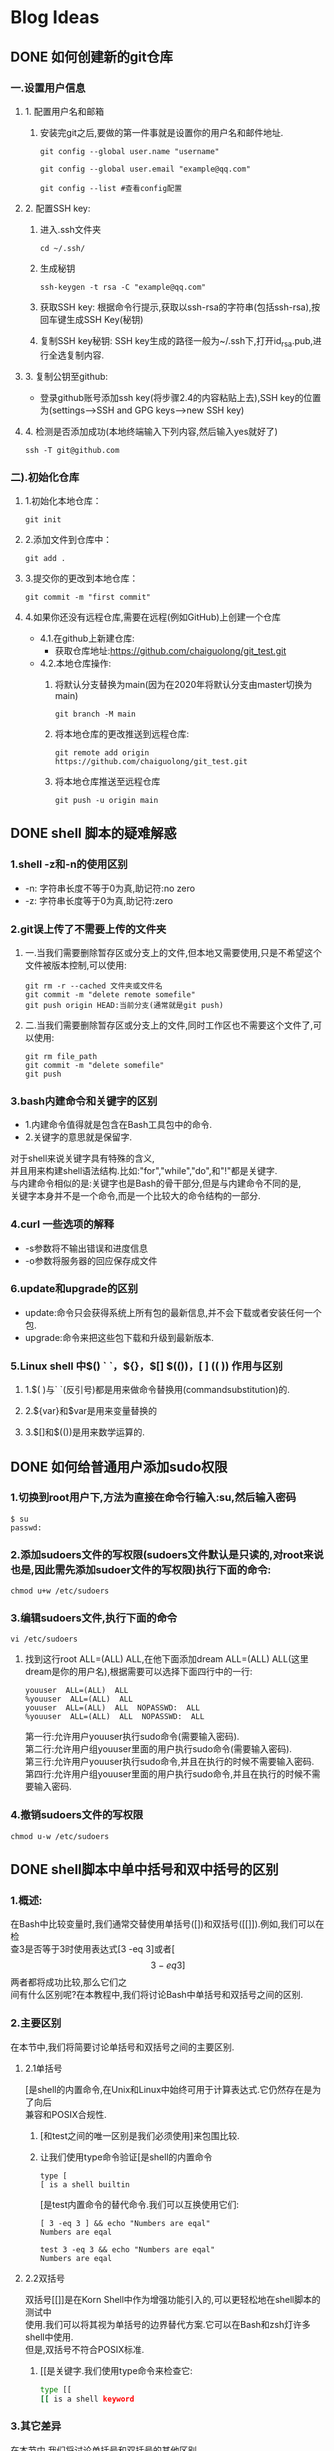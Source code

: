 #+hugo_base_dir: /Users/develop/blog/
#+hugo_section: post
#+hugo_auto_set_lastmod: t
#+hugo_custom_front_matter: :toc true
#+hugo_code_fence: nil
#+STARTUP: logdrawer
#+startup: overview
#+OPTIONS: author:nil
#+OPTIONS: \n:t



* Blog Ideas

** DONE 如何创建新的git仓库
CLOSED: [2024-05-05 Sun 01:50]
:PROPERTIES:
:EXPORT_FILE_NAME: 如何创建新的git仓库
:END:
:LOGBOOK:
- State "DONE"       from "TODO"       [2024-05-05 Sun 01:50]
:END:
*** 一.设置用户信息
**** 1. 配置用户名和邮箱
***** 安装完git之后,要做的第一件事就是设置你的用户名和邮件地址.
#+BEGIN_SRC
git config --global user.name "username" 

git config --global user.email "example@qq.com"

git config --list #查看config配置
#+END_SRC

**** 2. 配置SSH key:
1) 进入.ssh文件夹
    #+BEGIN_SRC
    cd ~/.ssh/
    #+END_SRC

2) 生成秘钥
    #+BEGIN_SRC
    ssh-keygen -t rsa -C "example@qq.com"
    #+END_SRC

3) 获取SSH key: 根据命令行提示,获取以ssh-rsa的字符串(包括ssh-rsa),按回车键生成SSH Key(秘钥)

4) 复制SSH key秘钥: SSH key生成的路径一般为~/.ssh下,打开id_rsa.pub,进行全选复制内容.

**** 3. 复制公钥至github:
   - 登录github账号添加ssh key(将步骤2.4的内容粘贴上去),SSH key的位置为(settings-->SSH and GPG keys-->new SSH key)

**** 4. 检测是否添加成功(本地终端输入下列内容,然后输入yes就好了)
   #+BEGIN_SRC
     ssh -T git@github.com
   #+END_SRC

*** 二).初始化仓库

**** 1.初始化本地仓库：
    #+BEGIN_SRC
    git init
    #+END_SRC

**** 2.添加文件到仓库中：
    #+BEGIN_SRC
    git add .
    #+END_SRC

**** 3.提交你的更改到本地仓库：
    #+BEGIN_SRC
    git commit -m "first commit"
    #+END_SRC

**** 4.如果你还没有远程仓库,需要在远程(例如GitHub)上创建一个仓库
- 4.1.在github上新建仓库:
  - 获取仓库地址:https://github.com/chaiguolong/git_test.git
#  - 在github上获取token,代替密码(是用经典的token,不是细粒度token),具体见下面获取token教程.
- 4.2.本地仓库操作:
  1) 将默认分支替换为main(因为在2020年将默认分支由master切换为main)
    #+BEGIN_SRC
	git branch -M main
    #+END_SRC
  2) 将本地仓库的更改推送到远程仓库:
    #+BEGIN_SRC
	git remote add origin https://github.com/chaiguolong/git_test.git
    #+END_SRC
  3) 将本地仓库推送至远程仓库
    #+BEGIN_SRC
	git push -u origin main
    #+END_SRC


** DONE shell 脚本的疑难解惑
CLOSED: [2024-05-07 Tue 17:51]
:PROPERTIES:
:EXPORT_FILE_NAME: shell 脚本的疑难解惑
:END:
:LOGBOOK:
- State "DONE"       from "TODO"       [2024-05-07 Tue 17:51]
:END:

*** 1.shell -z和-n的使用区别
- -n: 字符串长度不等于0为真,助记符:no zero
- -z: 字符串长度等于0为真,助记符:zero

*** 2.git误上传了不需要上传的文件夹
**** 一.当我们需要删除暂存区或分支上的文件,但本地又需要使用,只是不希望这个文件被版本控制,可以使用:
#+BEGIN_SRC
  git rm -r --cached 文件夹或文件名
  git commit -m "delete remote somefile"
  git push origin HEAD:当前分支(通常就是git push)
#+END_SRC

**** 二.当我们需要删除暂存区或分支上的文件,同时工作区也不需要这个文件了,可以使用:
#+BEGIN_SRC
  git rm file_path
  git commit -m "delete somefile"
  git push
#+END_SRC

*** 3.bash内建命令和关键字的区别
- 1.内建命令值得就是包含在Bash工具包中的命令.
- 2.关键字的意思就是保留字.

对于shell来说关键字具有特殊的含义,
并且用来构建shell语法结构.比如:"for","while","do",和"!"都是关键字.
与内建命令相似的是:关键字也是Bash的骨干部分,但是与内建命令不同的是,
关键字本身并不是一个命令,而是一个比较大的命令结构的一部分.

*** 4.curl 一些选项的解释
    - -s参数将不输出错误和进度信息
    - -o参数将服务器的回应保存成文件

*** 6.update和upgrade的区别
    - update:命令只会获得系统上所有包的最新信息,并不会下载或者安装任何一个包.
    - upgrade:命令来把这些包下载和升级到最新版本.
*** 5.Linux shell 中$() ` `，${}，$[] $(())，[ ] (( )) [[ ]]作用与区别
**** 1.$( )与` `(反引号)都是用来做命令替换用(commandsubstitution)的.
**** 2.${var}和$var是用来变量替换的
**** 3.$[]和$(())是用来数学运算的.
** DONE 如何给普通用户添加sudo权限
CLOSED: [2024-05-08 Wed 00:40]
:PROPERTIES:
:EXPORT_FILE_NAME: 如何给普通用户添加sudo权限
:END:
:LOGBOOK:
- State "DONE"       from "TODO"       [2024-05-08 Wed 00:40]
:END:

*** 1.切换到root用户下,方法为直接在命令行输入:su,然后输入密码
#+begin_src 
 $ su
 passwd:
#+end_src
*** 2.添加sudoers文件的写权限(sudoers文件默认是只读的,对root来说也是,因此需先添加sudoer文件的写权限)执行下面的命令:
#+begin_src 
chmod u+w /etc/sudoers
#+end_src
*** 3.编辑sudoers文件,执行下面的命令
#+BEGIN_SRC
 vi /etc/sudoers 
#+END_SRC
**** 找到这行root  ALL=(ALL)  ALL,在他下面添加dream  ALL=(ALL)  ALL(这里dream是你的用户名),根据需要可以选择下面四行中的一行:
#+begin_src 
 youuser  ALL=(ALL)  ALL
 %youuser  ALL=(ALL)  ALL
 youuser  ALL=(ALL)  ALL  NOPASSWD:  ALL
 %youuser  ALL=(ALL)  ALL  NOPASSWD:  ALL
#+end_src
第一行:允许用户youuser执行sudo命令(需要输入密码).
第二行:允许用户组youuser里面的用户执行sudo命令(需要输入密码).
第三行:允许用户youuser执行sudo命令,并且在执行的时候不需要输入密码.
第四行:允许用户组youuser里面的用户执行sudo命令,并且在执行的时候不需要输入密码.
*** 4.撤销sudoers文件的写权限
    #+BEGIN_SRC
    chmod u-w /etc/sudoers
    #+END_SRC


** DONE shell脚本中单中括号和双中括号的区别
CLOSED: [2024-05-07 Tue 18:49]
:PROPERTIES:
:EXPORT_FILE_NAME: shell脚本中单中括号和双中括号的区别
:END:
:LOGBOOK:
- State "DONE"       from "TODO"       [2024-05-07 Tue 18:49]
:END:

*** 1.概述:
在Bash中比较变量时,我们通常交替使用单括号([])和双括号([[]]).例如,我们可以在检
查3是否等于3时使用表达式[3 -eq 3]或者[\[3 -eq 3]\]两者都将成功比较,那么它们之
间有什么区别呢?在本教程中,我们将讨论Bash中单括号和双括号之间的区别.
*** 2.主要区别
在本节中,我们将简要讨论单括号和双括号之间的主要区别.
**** 2.1单括号
  [是shell的内置命令,在Unix和Linux中始终可用于计算表达式.它仍然存在是为了向后
  兼容和POSIX合规性.
***** [和test之间的唯一区别是我们必须使用]来包围比较.
***** 让我们使用type命令验证[是shell的内置命令
  #+BEGIN_SRC shell
    type [
    [ is a shell builtin
  #+END_SRC

  [是test内置命令的替代命令.我们可以互换使用它们:
  #+BEGIN_SRC shell
    [ 3 -eq 3 ] && echo "Numbers are eqal"
    Numbers are eqal
  #+END_SRC
  #+begin_src shell
    test 3 -eq 3 && echo "Numbers are eqal"
    Numbers are eqal
  #+end_src
**** 2.2双括号
  双括号[[]]是在Korn Shell中作为增强功能引入的,可以更轻松地在shell脚本的测试中
  使用.我们可以将其视为单括号的边界替代方案.它可以在Bash和zsh灯许多shell中使用.
  但是,双括号不符合POSIX标准.
***** [[是关键字.我们使用type命令来检查它:
  #+BEGIN_SRC bash
  type [[
  [[ is a shell keyword
  #+END_SRC

*** 3.其它差异
在本节中,我们将讨论单括号和双括号的其他区别.
**** 3.1比较运算符
***** 可以将比较运算符和双括号一起使用.让我们使用小于运算符(<)进行字符串比较
    #+begin_src bash
	[[1 < 2]]&& echo "1 is less than 2"
	is less than 2
    #+end_src
***** 在这里,我们使用小于运算符检查1是否小于2.比较成功.但是,使用单括号而不是使用双括号就会产生语法错误:
    #+begin_src bash
	[1 < 2] && echo "1 is less than 2"
	Bash: 2: No such file or directory
    #+end_src
***** 在这种情况下,Bash将<运算符视为文件重定向运算符.因此,我们必须在<运算符之前使用转义字符(\),以便在单括号内成功进行比较:
    #+begin_src bash
	$ [ 1 \< 2 ] && echo "1 is less than 2"
	1 is less than 2
    #+end_src
***** 现在,使用单括号就比较成功了.同样,我们必须在大于运算符(>)之前使用转义字符来进行单括号内的字符串比较.整数比较运算符(例如-eq,-ne,-gt,-lt,-ge和-le)的用法对于两者是是相同的.
**** 3.2布尔运算符
***** 使用双括号进行逻辑运算时,我们必须使用&&运算符进行逻辑与运算,并使用进行||运算符进行逻辑或运算.
#+begin_src bash
[[ 3 -eq 3 && 4 -eq 4 ]] && echo "Numbers are equal"
: Numbers are equal
#+end_src

#+RESULTS:

***** 但是,使用单括号时,我们必须分别使用-o和-a测试运算符逻辑或和逻辑与运算
***** 让我们重复上次使用单括号进行的比较
#+begin_src bash
[ 3 -eq 3 -a 4 -eq 4 ] && echo "Numbers are eqal"
: Numbers are eqal
#+end_src
***** 对比再次成功.但由于单括号,我们使用-a而不是&&

**** 3.3分组表达式
***** *我们可以使用括号将表达式分组在双括号内*,分组的原因之一可能是更容易阅读表达式
#+begin_src bash
  [[ 3 -eq 3 && (2 -eq 2 && 1 -eq 1) ]] && echo "Parentheses can be used"
#+end_src

#+RESULTS:
: Parentheses can be used

**** 3.4模式匹配
**** 3.6分词
**** 3.5常用表达
*** 4.结论

# *** 1.[和test是shell的内部命令,而[[是shell的关键字.




** TODO 运维人员常用的150个命令
:PROPERTIES:
:EXPORT_FILE_NAME: 运维人员常用的150个命令
:END:

** TODO linux运维常用脚本
:PROPERTIES:
:EXPORT_FILE_NAME: linux运维常用脚本
:END:
** TODO 使用org-mode的一些小技巧
:PROPERTIES:
:EXPORT_FILE_NAME: 使用org-mode的一些小技巧
:END:
** DONE Bash反引号,$()和${} 的区别
CLOSED: [2024-05-22 Wed 16:33]
:PROPERTIES:
:EXPORT_FILE_NAME: bash反引号-和-的区别
:END:
:LOGBOOK:
- State "DONE"       from "TODO"       [2024-05-22 Wed 16:33]
:END:

*** 1.命令替换
**** 命令替换有两种方式:
- 反引号
- $()

反引号和$()的作用相同,用于命令替换,即完成引用命令的执行,
将其结果替换出来,与变量替换差不多.(简单说就是先运行里面的命令)

#+begin_src bash
  echo `date  +%Y-%m-%d-%H`
  #或
  echo $(date +%Y-%m-%d-%H)
#+end_src

#+RESULTS:
| 2024-05-22-15 |
| 2024-05-22-15 |

在shell脚本中建议使用$(),原因主要有两个:
- (1) 反引号与单引号外形相似,容易混淆.
- (2) 在多层次的符合替换中,内层反引号需要转义,而$()比较直观.

*** 2.变量替换
**** 2.1直接变量替换
一般情况下,$var与${var}并没有区别,但用${}会比较精确的界定变量名的名称范围,
比方说:
#+begin_src bash
  AB="I am AB"
  A="dablelv"
  echo $AB
#+end_src

#+RESULTS:
: I am AB

原本是打算先将$A的结果替换出来,然后再补一个B字母于其后,但在命令行上,
真正的结果却是只会替换变量名称为AB的值.若使用${}就没有问题了.
#+begin_src bash
  AB="I am AB"
  A="dablelv"
  echo ${A}B
#+end_src

#+RESULTS:
: dablelvB

**** 2.2特殊变量替换
${}除了直接替换变量内容,还有一些字符串变量的特殊功能.
假设我们定义了一个字符串变量为:
#+begin_src bash
  file='/dir1/dir2/dir3/my.file.txt'
#+end_src

- 字符串提取
  字符串提取可以使用${:}和${::}.
  1. ${var:n}
     若n为正数,n从0开始,表示在变量var中提取第n个字符到末尾的所有
     字符.若n为负数,提取字符串最后面n的绝对值个字符,使用时在冒号
     后面加空格或一个算术表达式或整个num加上括号,如${var: -2},
     ${var:1-3}或${var:(-2)}均表示提取最后两个字符.
     #+begin_src bash
       file='/dir1/dir2/dir3/my.file.txt'
       # 提取第一个字符及其后面的所有字符:
       # dir1/dir2/dir3/my.file.txt
       echo ${file:1}
       # 提取最后3个字符,注意冒号后面添加一个空格:txt
       echo ${file: -3}
       # 提取最后3个字符,冒号后米娜不需要添加空格:txt
       echo ${file:1-4}
       # 提取最后3个字符,冒号后面不需要添加空格:txt
       echo ${file:(-3)}
     #+end_src

     #+RESULTS:
     | dir1/dir2/dir3/my.file.txt |
     | txt                        |
     | txt                        |
     | txt                        |

  2. ${var:n1:n2}
     ${var:n1:n2}用于提取下标n1开始后面n2个字符,其中下标n1与n2
     从0开始.如果长度n2为0,结果为空.
     #+begin_src bash
       file='/dir1/dir2/dir3/my.file.txt'
       # 提取最左边的5个字符
       echo ${file:0:5}
       # 提取从第5个字符开始右边的连续5个字符:/dir2
       echo ${file:5:5}
     #+end_src

     #+RESULTS:
     | /dir1 |
     | /dir2 |

- 字符串替换
  ${var/pattern/pattern}表示将var字符串第一个匹配的pattern替换为
  另一个pattern.不改变原有变量.
  #+begin_src bash
    file='/dir1/dir2/dir3/my.file.txt'
    # 将第一个dir替换为path: /path1/dir2/dir3/my.file.txt
    echo ${file/dir/path}
    # 将全部dir替换为path:/path1/path2/path3/my.file.txt
    echo ${file//dir/path}
  #+end_src

  #+RESULTS:
  | /path1/dir2/dir3/my.file.txt   |
  | /path1/path2/path3/my.file.txt |

- 字符串截断
  可以过滤掉符合指定规则的字符串,不改变源变量
  #+begin_src bash
    file='/dir1/dir2/dir3/my.file.txt'
    # 拿掉第一个/及其左边的字符串:dir1/dir2/dir3/my.file.txt
    echo ${file#*/}
    # 拿掉最后一个/及其左边字符串:my.file.txt
    echo ${file##*/}
    # 拿掉最后一个/及其右边的字符串:/dir1/dir2/dir3
    echo ${file%/*}
    # 拿掉第一个/及其右边的字符串:空串
    ${file%%/*}
  #+end_src 

  #+RESULTS:
  | dir1/dir2/dir3/my.file.txt |
  | my.file.txt                |
  | /dir1/dir2/dir3            |

  记忆方法为:
  1) #去掉左边,在键盘上#在%左边

  2) %去掉右边,在键盘上%在#右边

  3) 一个符号是最小匹配,两个符号是最大匹配
** DONE shell脚本中关于运算符是否加空格的语法整理
CLOSED: [2024-05-29 Wed 14:30]
:PROPERTIES:
:EXPORT_FILE_NAME: shell脚本中关于运算符是否加空格的语法整理
:END:
:LOGBOOK:
- State "DONE"       from "TODO"       [2024-05-29 Wed 14:30]
:END:

*** 目的
    在编写shell脚本时经常遇到有时候运算符两边要加空格,有时候两边不能加空格,
    当弄混时经常出现语法错误的问题,因此将遇到的问题梳理归纳起来.
*** 两边不能加空格:
    1 赋值时=两边不可加空格:如val = 1,val= 1都是非法的"
*** 两边要加空格:
    1 表达式和运算符号之间要加空格: 如val = expr 1 + 1,
    必须保证+号两边有空格.
    2 条件表达式在方括号之间要加空格: 如[$a == $b],必须
    保证==两边要有空格
    3 if语句,此情况虽然不是两边要加空格,但是if右边需要加
    空格,如if [a == b]
